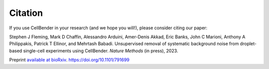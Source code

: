 .. _citation:

Citation
========

If you use CellBender in your research (and we hope you will!), please consider
citing our paper:

Stephen J Fleming, Mark D Chaffin, Alessandro Arduini, Amer-Denis Akkad, Eric Banks,
John C Marioni, Anthony A Philippakis, Patrick T Ellinor, and Mehrtash Babadi.
Unsupervised removal of systematic background noise from droplet-based single-cell
experiments using CellBender. *Nature Methods* (in press), 2023.

Preprint `available at bioRxiv <https://www.biorxiv.org/content/10.1101/791699v2>`_.
https://doi.org/10.1101/791699
